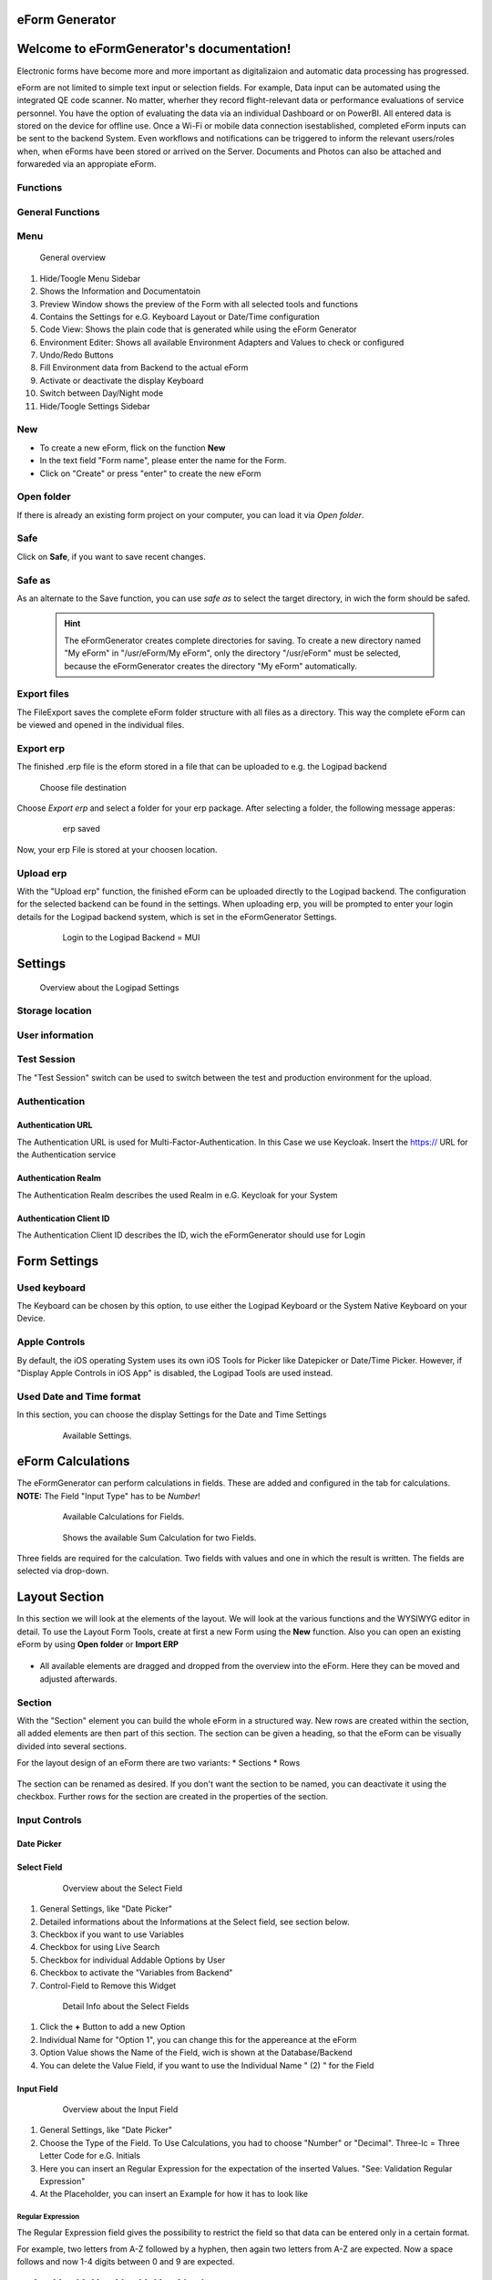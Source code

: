 eForm Generator
===============

Welcome to eFormGenerator's documentation!
==========================================
Electronic forms have become more and more important as digitalizaion and automatic data processing has progressed.

eForm are not limited to simple text input or selection fields. For example, Data input can be automated using the integrated QE code scanner. No matter, wherher they record flight-relevant data or performance
evaluations of service personnel. You have the option of evaluating the data via an individual Dashboard or on PowerBI. All entered data is stored on the device for offline use. 
Once a Wi-Fi or mobile data connection isestablished, completed eForm inputs can be sent to the backend System. Even workflows and notifications can be triggered to inform the relevant users/roles when, when eForms have been stored or arrived on the Server.
Documents and Photos can also be attached and forwareded via an appropiate eForm.

Functions
---------
General Functions
-----------------


Menu
----

.. figure::  ../../_images/Logipad-efG_Overview_1.png
   :scale: 45

   General overview

1. Hide/Toogle Menu Sidebar
2. Shows the Information and Documentatoin
3. Preview Window shows the preview of the Form with all selected tools and functions
4. Contains the Settings for e.G. Keyboard Layout or Date/Time configuration
5. Code View: Shows the plain code that is generated while using the eForm Generator
6. Environment Editer: Shows all available Environment Adapters and Values to check or configured
7. Undo/Redo Buttons
8. Fill Environment data from Backend to the actual eForm
9. Activate or deactivate the display Keyboard
10. Switch between Day/Night mode 
11. Hide/Toogle Settings Sidebar

New
---
* To create a new eForm, flick on the function **New**
* In the text field "Form name", please enter the name for the Form.
* Click on "Create" or press "enter" to create the new eForm

Open folder
-----------

If there is already an existing form project on your computer, you can load it via *Open folder*.


Safe
----
Click on **Safe**, if you want to save recent changes.

Safe as
-------
As an alternate to the Save function, you can use *safe as* to select the target directory, in wich the form should be safed.
  
  .. hint::
    The eFormGenerator creates complete directories for saving. To create a new directory named "My eForm" in "/usr/eForm/My eForm", only the directory "/usr/eForm" must be selected, because the eFormGenerator creates the directory "My eForm" automatically.


Export files
------------
The FileExport saves the complete eForm folder structure with all files as a directory. This way the complete eForm can be viewed and opened in the individual files.


Export erp
----------
The finished .erp file is the eform stored in a file that can be uploaded to e.g. the Logipad backend

.. figure::  ../../_images/Logipad-eForms-web.png
   :scale: 65

   Choose file destination

Choose *Export erp* and select a folder for your erp package.
After selecting a folder, the following message apperas:
  
  .. figure::  ../../_images/Logipad-eForms-web.png
   :scale: 65

   erp saved

Now, your erp File is stored at your choosen location.


Upload erp
----------
With the "Upload erp" function, the finished eForm can be uploaded directly to the Logipad backend. The configuration for the selected backend can be found in the settings.
When uploading erp, you will be prompted to enter your login details for the Logipad backend system, which is set in the eFormGenerator Settings.
  
  .. figure::  ../../_images/Logipad-eForms-web.png
   :scale: 65

   Login to the Logipad Backend = MUI


Settings
========

.. figure::  ../../_images/Logipad-efG_Settings_1.png
   :scale: 65

   Overview about the Logipad Settings

Storage location
----------------


User information
----------------


Test Session
------------
The "Test Session" switch can be used to switch between the test and production environment for the upload.

Authentication
--------------

Authentication URL
^^^^^^^^^^^^^^^^^^
The Authentication URL is used for Multi-Factor-Authentication. In this Case we use Keycloak. 
Insert the https:// URL for the Authentication service

Authentication Realm
^^^^^^^^^^^^^^^^^^^^^
The Authentication Realm describes the used Realm in e.G. Keycloak for your System

Authentication Client ID
^^^^^^^^^^^^^^^^^^^^^^^^
The Authentication Client ID describes the ID, wich the eFormGenerator should use for Login


Form Settings
=============

  .. figure::  ../../_images/Logipad-efG_FormSettings.png
   :scale: 75
   :align:: left

   All available Settings for the eForms display.

Used keyboard
-------------
The Keyboard can be chosen by this option, to use either the Logipad Keyboard or the System Native Keyboard on your Device.


Apple Controls
--------------
By default, the iOS operating System uses its own iOS Tools for Picker like Datepicker or Date/Time Picker.
However, if "Display Apple Controls in iOS App" is disabled, the Logipad Tools are used instead.

Used Date and Time format
-------------------------
In this section, you can choose the display Settings for the Date and Time Settings
  
  .. figure::  ../../_images/Logipad-efG-Settings_DateTime.png
   :scale: 75

   Available Settings.


eForm Calculations
==================
The eFormGenerator can perform calculations in fields. These are added and configured in the tab for calculations. 
**NOTE:** The Field "Input Type" has to be *Number*!

  .. figure::  ../../_images/Logipad-efG_Calculations.png
   :scale: 75

   Available Calculations for Fields.

  .. figure::  ../../_images/Logipad-efG_Calculations_sum.png
   :scale: 75

   Shows the available Sum Calculation for two Fields.

Three fields are required for the calculation. Two fields with values and one in which the result is written. The fields are selected via drop-down.

.. figure::  ../../_images/Logipad-efG_Calculations_sum_1.gif
   :scale: 75

    .. only:: html

   Shows the Settings for a calculated Field.


Layout Section
===============

In this section we will look at the elements of the layout. We will look at the various functions and the WYSIWYG editor in detail.
To use the Layout Form Tools, create at first a new Form using the **New** function. Also you can open an existing eForm by using **Open folder** or **Import ERP**
  

.. list-table:: 
    :name: Layout Bilder
    :class: borderless

    * - .. image::  ../../_images/Logipad-efG_layout_1.png
      - .. image::  ../../_images/Logipad-efG_layout_2.png
      - .. image::  ../../_images/Logipad-efG_layout_3.png


- All available elements are dragged and dropped from the overview into the eForm. Here they can be moved and adjusted afterwards.


Section
-------

With the "Section" element you can build the whole eForm in a structured way. New rows are created within the section, all added elements are then part of this section.
The section can be given a heading, so that the eForm can be visually divided into several sections.

For the layout design of an eForm there are two variants:
* Sections
* Rows

.. figure::  ../../_images/Logipad-efG_Section_1.gif
   :scale: 80

    .. only:: html sphinx



The section can be renamed as desired. If you don't want the section to be named, you can deactivate it using the checkbox.
Further rows for the section are created in the properties of the section.



Input Controls
--------------

Date Picker
^^^^^^^^^

  .. figure::  ../../_images/Logipad-efG_FormTime.png
   :scale: 75

   .. PLATZHALTER ..



Select Field
^^^^^^^^^^^^

  .. figure::  ../../_images/Logipad-efG_FormSelect.png
   :scale: 50

   Overview about the Select Field
1.  General Settings, like "Date Picker"
2.  Detailed informations about the Informations at the Select field, see section below.
3.  Checkbox if you want to use Variables
4.  Checkbox for using Live Search
5.  Checkbox for individual Addable Options by User
6.  Checkbox to activate the "Variables from Backend"
7.  Control-Field to Remove this Widget


  .. figure::  ../../_images/Logipad-efG_FormSelect2.png
   :scale: 50

   Detail Info about the Select Fields

1. Click the **+** Button to add a new Option
2. Individual Name for "Option 1", you can change this for the appereance at the eForm
3. Option Value shows the Name of the Field, wich is shown at the Database/Backend
4. You can delete the Value Field, if you want to use the Individual Name " (2) " for the Field


Input Field
^^^^^^^^^^^

  .. figure::  ../../_images/Logipad-efG_FormInput.png
   :scale: 50

   Overview about the Input Field

1. General Settings, like "Date Picker"
2. Choose the Type of the Field. To Use Calculations, you had to choose "Number" or "Decimal". Three-lc = Three Letter Code for e.G. Initials
3. Here you can insert an Regular Expression for the expectation of the inserted Values. "See: Validation Regular Expression"
4. At the Placeholder, you can insert an Example for how it has to look like

Regular Expression
''''''

The Regular Expression field gives the possibility to restrict the field so that data can be entered only in a certain format.

For example, two letters from A-Z followed by a hyphen, then again two letters from A-Z are expected. Now a space follows and now 1-4 digits between 0 and 9 are expected.

.. parsed-literal::
  [A-Z]{1,2}[-][A-Z]{1,2}[ ][0-9]{1,4}








.. 
  ---------------------------------------------- Ab hier ist alter Kontent, dieser Dient nur als Vorlage!!! --------------------------------- 
  -------------------------------------------------------------------------------------------------------------------------------------------


**VORLAGEN**
======

Etwas *kursiv dargestellter*,
etwas **fettgedruckter** Text,
und etwas Text in ``Maschinenschrift``;

Tief gestellter Text: :sub:`123` und
hoch gestellter Text: :sup:`456`


.. epigraph::

    "Phantasie ist wichtiger als Wissen, denn Wissen ist begrenzt."

    -- Albert Einstein

.. line-block::

    "Jede Blüte will zur Frucht
    Jeder Morgen Abend werden
    Ewiges ist nicht auf Erden
    Als der Wandel, als die Flucht."

    -- Hermann Hesse (Ausschnitt aus dem Gedicht "Welkes Blatt")

.. hint::

    Hier wird ein Hinweis ausgegeben.


.. warning:: 
    Hier mal ein Text mit einer Warnung

.. error:: 
  Dieses ist ein Errortext

.. tip:: 
  Noch ein kleiner Tipp

.. important:: 
  Ganz wichtig, diesen Text nicht vergessen!

.. note:: 
  Man darf aber auch eine kleine Notitz nicht vergessen ;)

Briefing State
==============

Briefing state can have one of four values:

- *Ready* this initial state is a read-only one. No data can be entered. 
- *Active* this state allows the user to enter the data.
- *Finalized* before submitting Briefing packages to the ground, the current active Briefing needs to be finalized. Only the the master user is allowed to send packages to the ground. Depending on a particular configuration, Briefing can only be finalized when all required input fields are filled. A check list of required fields can be found in the subsection Flight Summary of the Flight Plan Section.
- *Archived* Finalized briefings which were successfully synchronized back to the server get status “archived”